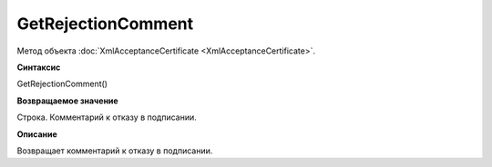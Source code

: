 ﻿GetRejectionComment 
==============================================

Метод объекта :doc:`XmlAcceptanceCertificate <XmlAcceptanceCertificate>`.

**Синтаксис**


GetRejectionComment()

**Возвращаемое значение**


Строка. Комментарий к отказу в подписании.

**Описание**


Возвращает комментарий к отказу в подписании.
